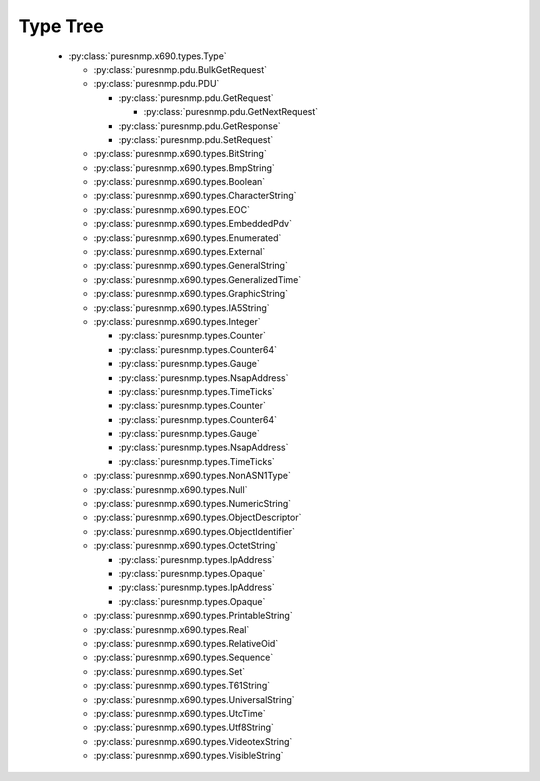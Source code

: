 .. _type_tree:

Type Tree
=========


  *  :py:class:`puresnmp.x690.types.Type`

     *  :py:class:`puresnmp.pdu.BulkGetRequest`

     *  :py:class:`puresnmp.pdu.PDU`

        *  :py:class:`puresnmp.pdu.GetRequest`

           *  :py:class:`puresnmp.pdu.GetNextRequest`

        *  :py:class:`puresnmp.pdu.GetResponse`

        *  :py:class:`puresnmp.pdu.SetRequest`

     *  :py:class:`puresnmp.x690.types.BitString`

     *  :py:class:`puresnmp.x690.types.BmpString`

     *  :py:class:`puresnmp.x690.types.Boolean`

     *  :py:class:`puresnmp.x690.types.CharacterString`

     *  :py:class:`puresnmp.x690.types.EOC`

     *  :py:class:`puresnmp.x690.types.EmbeddedPdv`

     *  :py:class:`puresnmp.x690.types.Enumerated`

     *  :py:class:`puresnmp.x690.types.External`

     *  :py:class:`puresnmp.x690.types.GeneralString`

     *  :py:class:`puresnmp.x690.types.GeneralizedTime`

     *  :py:class:`puresnmp.x690.types.GraphicString`

     *  :py:class:`puresnmp.x690.types.IA5String`

     *  :py:class:`puresnmp.x690.types.Integer`

        *  :py:class:`puresnmp.types.Counter`

        *  :py:class:`puresnmp.types.Counter64`

        *  :py:class:`puresnmp.types.Gauge`

        *  :py:class:`puresnmp.types.NsapAddress`

        *  :py:class:`puresnmp.types.TimeTicks`

        *  :py:class:`puresnmp.types.Counter`

        *  :py:class:`puresnmp.types.Counter64`

        *  :py:class:`puresnmp.types.Gauge`

        *  :py:class:`puresnmp.types.NsapAddress`

        *  :py:class:`puresnmp.types.TimeTicks`

     *  :py:class:`puresnmp.x690.types.NonASN1Type`

     *  :py:class:`puresnmp.x690.types.Null`

     *  :py:class:`puresnmp.x690.types.NumericString`

     *  :py:class:`puresnmp.x690.types.ObjectDescriptor`

     *  :py:class:`puresnmp.x690.types.ObjectIdentifier`

     *  :py:class:`puresnmp.x690.types.OctetString`

        *  :py:class:`puresnmp.types.IpAddress`

        *  :py:class:`puresnmp.types.Opaque`

        *  :py:class:`puresnmp.types.IpAddress`

        *  :py:class:`puresnmp.types.Opaque`

     *  :py:class:`puresnmp.x690.types.PrintableString`

     *  :py:class:`puresnmp.x690.types.Real`

     *  :py:class:`puresnmp.x690.types.RelativeOid`

     *  :py:class:`puresnmp.x690.types.Sequence`

     *  :py:class:`puresnmp.x690.types.Set`

     *  :py:class:`puresnmp.x690.types.T61String`

     *  :py:class:`puresnmp.x690.types.UniversalString`

     *  :py:class:`puresnmp.x690.types.UtcTime`

     *  :py:class:`puresnmp.x690.types.Utf8String`

     *  :py:class:`puresnmp.x690.types.VideotexString`

     *  :py:class:`puresnmp.x690.types.VisibleString`
